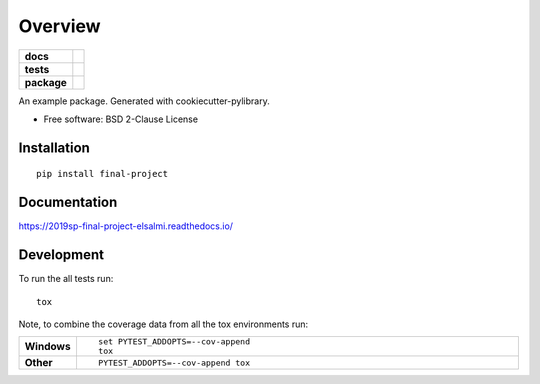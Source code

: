 ========
Overview
========

.. start-badges

.. list-table::
    :stub-columns: 1

    * - docs
      - |docs|
    * - tests
      - | |travis| |appveyor|
        |
    * - package
      - | |version| |wheel| |supported-versions| |supported-implementations|
        | |commits-since|
.. |docs| image:: https://readthedocs.org/projects/2019sp-final-project-elsalmi/badge/?style=flat
    :target: https://readthedocs.org/projects/2019sp-final-project-elsalmi
    :alt: Documentation Status

.. |travis| image:: https://travis-ci.org/csci-e-29/2019sp-final-project-elsalmi.svg?branch=master
    :alt: Travis-CI Build Status
    :target: https://travis-ci.org/csci-e-29/2019sp-final-project-elsalmi

.. |appveyor| image:: https://ci.appveyor.com/api/projects/status/github/csci-e-29/2019sp-final-project-elsalmi?branch=master&svg=true
    :alt: AppVeyor Build Status
    :target: https://ci.appveyor.com/project/csci-e-29/2019sp-final-project-elsalmi

.. |version| image:: https://img.shields.io/pypi/v/final-project.svg
    :alt: PyPI Package latest release
    :target: https://pypi.org/project/final-project

.. |commits-since| image:: https://img.shields.io/github/commits-since/csci-e-29/2019sp-final-project-elsalmi/v0.0.0.svg
    :alt: Commits since latest release
    :target: https://github.com/csci-e-29/2019sp-final-project-elsalmi/compare/v0.0.0...master

.. |wheel| image:: https://img.shields.io/pypi/wheel/final-project.svg
    :alt: PyPI Wheel
    :target: https://pypi.org/project/final-project

.. |supported-versions| image:: https://img.shields.io/pypi/pyversions/final-project.svg
    :alt: Supported versions
    :target: https://pypi.org/project/final-project

.. |supported-implementations| image:: https://img.shields.io/pypi/implementation/final-project.svg
    :alt: Supported implementations
    :target: https://pypi.org/project/final-project


.. end-badges

An example package. Generated with cookiecutter-pylibrary.

* Free software: BSD 2-Clause License

Installation
============

::

    pip install final-project

Documentation
=============


https://2019sp-final-project-elsalmi.readthedocs.io/


Development
===========

To run the all tests run::

    tox

Note, to combine the coverage data from all the tox environments run:

.. list-table::
    :widths: 10 90
    :stub-columns: 1

    - - Windows
      - ::

            set PYTEST_ADDOPTS=--cov-append
            tox

    - - Other
      - ::

            PYTEST_ADDOPTS=--cov-append tox
